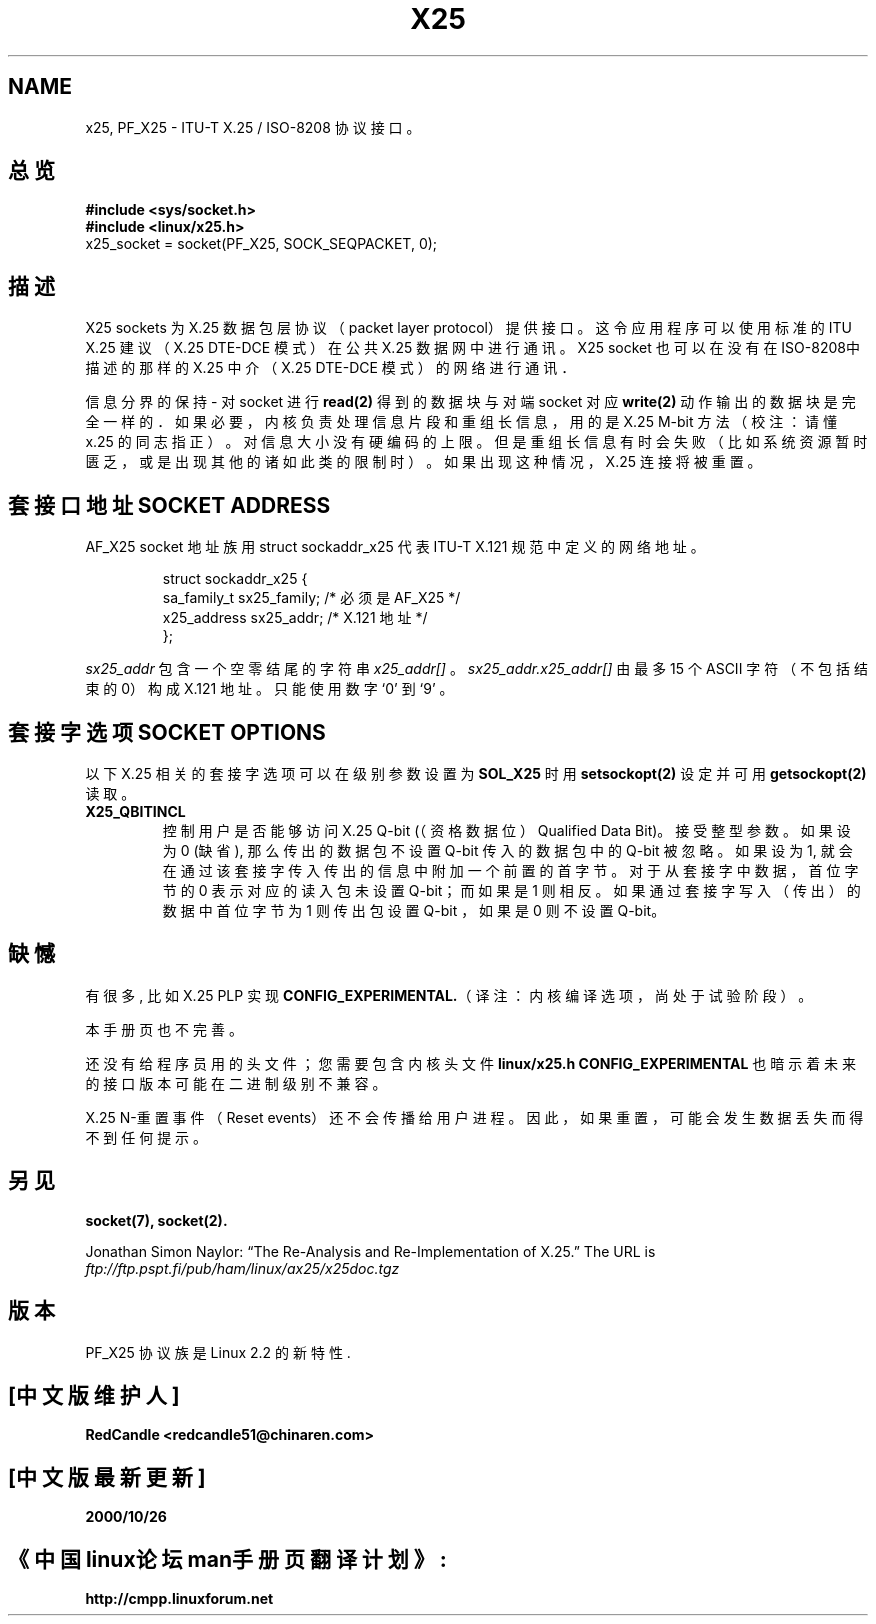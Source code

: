 .\" This man page is Copyright (C) 1998 Heiner Eisen. 
.\" Permission is granted to distribute possibly modified copies
.\" of this page provided the header is included verbatim,
.\" and in case of nontrivial modification author and date
.\" of the modification is added to the header.
.TH X25 7 "1 Dec 1998" "Linux Man Page" "Linux Programmer's Manual" 
.SH NAME
x25, PF_X25 \- ITU-T X.25 / ISO-8208 协议接口。
.SH 总览
.B #include <sys/socket.h>
.br 
.B #include <linux/x25.h> 
.br
x25_socket = socket(PF_X25, SOCK_SEQPACKET, 0); 
.SH 描述
X25 sockets 为 X.25 数据包层协议（packet layer protocol）提供接口。
这令应用程序可以使用标准的 ITU X.25 建议
（X.25 DTE-DCE 模式）在公共 X.25 数据网中进行通讯。
X25 socket 也可以在没有在 ISO-8208中描述的那样的 
X.25 中介（X.25 DTE-DCE 模式）的网络进行通讯．
.PP 
信息分界的保持 - 对 socket 进行
.BR  read(2)
得到的数据块与对端 socket 对应
.BR write(2)
动作输出的数据块是完全一样的．
如果必要，内核负责处理信息片段和重组长信息，
用的是 X.25 M-bit 方法（校注：请懂 x.25 的同志指正）。
对信息大小没有硬编码的上限。 
但是重组长信息有时会失败
（比如系统资源暂时匮乏，或是出现其他的诸如此类的限制时）。
如果出现这种情况，X.25 连接将被重置。
.SH 套接口地址 SOCKET ADDRESS
AF_X25 socket 地址族用 struct sockaddr_x25 代表 
ITU-T X.121 规范中定义的网络地址。 
.PP
.RS
.nf
.ta 4n 18n 32n  
struct sockaddr_x25 {
sa_family_t   sx25_family;  /* 必须是 AF_X25 */
x25_address   sx25_addr;    /* X.121 地址 */
};
.ta
.fi
.RE
.PP
.I sx25_addr
包含一个空零结尾的字符串
.I x25_addr[]
。 
.I sx25_addr.x25_addr[]
由最多 15 个 ASCII 字符（不包括结束的 0）构成 X.121 地址。
只能使用数字 `0' 到 `9' 。
.SH 套接字选项 SOCKET OPTIONS
以下 X.25 相关的套接字选项
可以在级别参数设置为
.BR SOL_X25
时用
.BR setsockopt(2)
设定并可用 
.BR getsockopt(2) 
读取。 
.TP
.B X25_QBITINCL 
控制用户是否能够访问 X.25 Q-bit
(（资格数据位）Qualified Data Bit)。
接受整型参数。 如果设为 0 (缺省),
那么传出的数据包不设置 Q-bit 传入的数据包中的 Q-bit 被忽略。
如果设为 1, 就会在通过该套接字传入传出的信息中附加一个前置的首字节。
对于从套接字中数据， 首位字节的 0 
表示对应的读入包未设置 Q-bit；而如果是 1 则相反。 
如果通过套接字写入（传出）的数据中首位字节为 1 则传出包设置 Q-bit ，
如果是 0 则不设置 Q-bit。
.SH 缺憾
有很多, 比如 X.25 PLP 实现
.BR CONFIG_EXPERIMENTAL. （译注：内核编译选项，尚处于试验阶段）。
.PP
本手册页也不完善。
.PP
还没有给程序员用的头文件；您需要包含内核头文件
.BR linux/x25.h
.B CONFIG_EXPERIMENTAL
也暗示着未来的接口版本可能在二进制级别不兼容。
.PP
X.25 N-重置事件（Reset events）还不会传播给用户进程。
因此，如果重置，可能会发生数据丢失而得不到任何提示。 
.SH 另见
.BR socket(7),
.BR socket(2).
.PP 
Jonathan Simon Naylor:
\(lqThe Re-Analysis and Re-Implementation of X.25.\(rq
The URL is
.I ftp://ftp.pspt.fi/pub/ham/linux/ax25/x25doc.tgz 
.SH 版本
PF_X25 协议族是 Linux 2.2 的新特性. 

.SH "[中文版维护人]"
.B RedCandle <redcandle51@chinaren.com>
.SH "[中文版最新更新]"
.B 2000/10/26
.SH "《中国linux论坛man手册页翻译计划》:"
.BI http://cmpp.linuxforum.net

